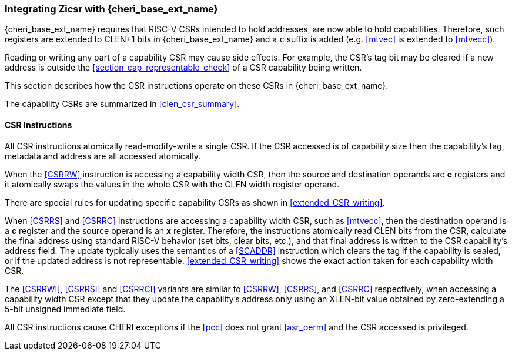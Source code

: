 === Integrating Zicsr with {cheri_base_ext_name}

{cheri_base_ext_name} requires that RISC-V CSRs intended to hold addresses,
are now able to hold capabilities. Therefore, such registers are
extended to CLEN+1 bits in {cheri_base_ext_name} and a `c` suffix is added (e.g. <<mtvec>> is extended to <<mtvecc>>).

Reading or writing any part of a capability CSR may cause
side effects. For example, the CSR's tag bit may be cleared if a new address
is outside the <<section_cap_representable_check>> of a CSR capability being written.

This section describes how the CSR instructions operate on these CSRs in
{cheri_base_ext_name}.

The capability CSRs are summarized in xref:clen_csr_summary[xrefstyle=short].

[#zicsr-section-purecap]
==== CSR Instructions

ifdef::cheri_v9_annotations[]
NOTE: *CHERI v9 Note:* CSpecialRW is removed. Its role is assumed by
<<CSRRW>>.
endif::[]

All CSR instructions atomically read-modify-write a single CSR. If the CSR
accessed is of capability size then the
capability's tag, metadata and address are all accessed atomically.

When the <<CSRRW>> instruction is accessing a capability width CSR, then the source
and destination operands are *c* registers and it atomically swaps the values in the
whole CSR with the CLEN width register operand.

There are special rules for updating specific capability CSRs as shown in <<extended_CSR_writing>>.

When <<CSRRS>> and <<CSRRC>> instructions are accessing a capability width CSR,
such as <<mtvecc>>, then the destination operand is a *c* register and the
source operand is an *x* register. Therefore, the instructions atomically read
CLEN bits from the CSR, calculate the final address using standard RISC-V
behavior (set bits, clear bits, etc.), and that final address is written to the
CSR capability's address field. The update typically uses the semantics of a
<<SCADDR>> instruction which clears the tag if the capability is sealed, or
if the updated address is not representable. <<extended_CSR_writing>> shows the
exact action taken for each capability width CSR.

The <<CSRRWI>>, <<CSRRSI>> and <<CSRRCI>> variants are similar to <<CSRRW>>,
<<CSRRS>>, and <<CSRRC>> respectively, when accessing a capability width CSR
except that they update the capability's address only using an XLEN-bit value
obtained by zero-extending a 5-bit unsigned immediate field.

All CSR instructions cause CHERI exceptions if the <<pcc>> does not grant
<<asr_perm>> and the CSR accessed is privileged.
